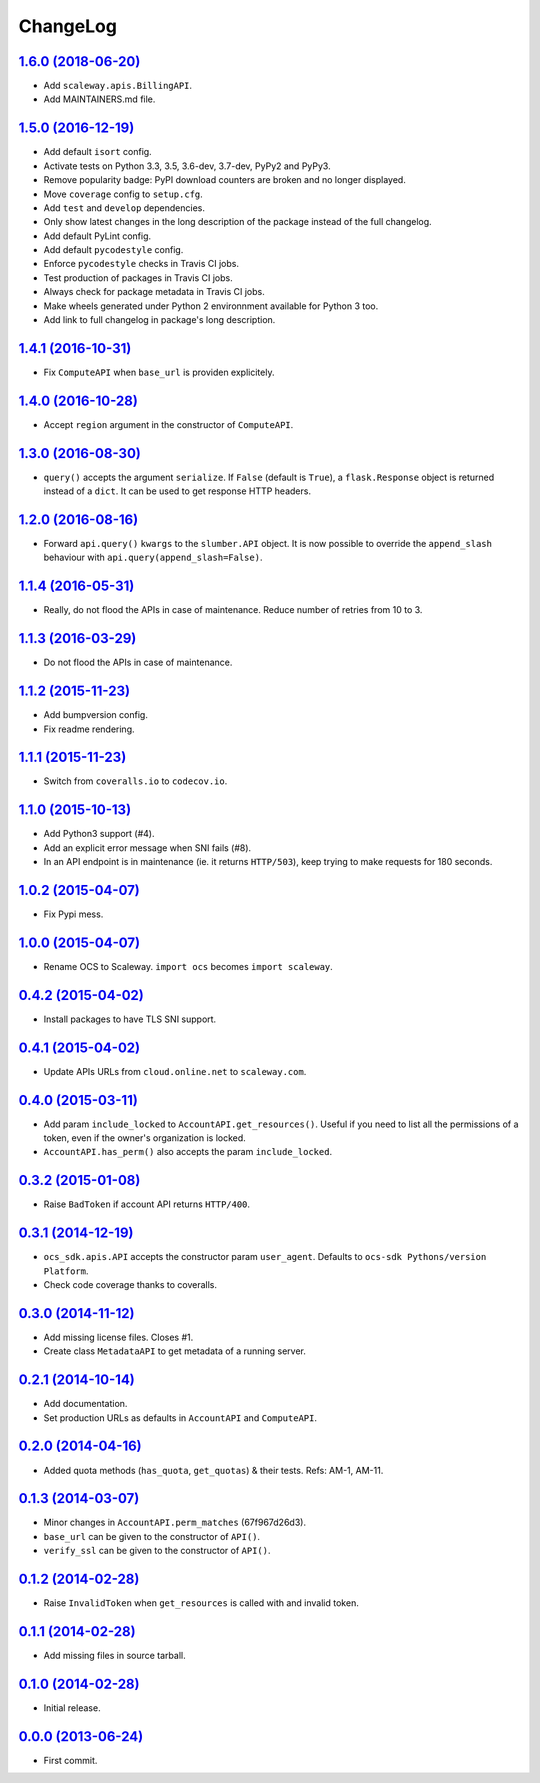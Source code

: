 ChangeLog
=========

`1.6.0 (2018-06-20) <https://github.com/scaleway/python-scaleway/compare/v1.5.0...develop>`_
--------------------------------------------------------------------------------------------

* Add ``scaleway.apis.BillingAPI``.
* Add MAINTAINERS.md file.


`1.5.0 (2016-12-19) <https://github.com/scaleway/python-scaleway/compare/v1.4.1...v1.5.0>`_
-------------------------------------------------------------------------------------------

* Add default ``isort`` config.
* Activate tests on Python 3.3, 3.5, 3.6-dev, 3.7-dev, PyPy2 and PyPy3.
* Remove popularity badge: PyPI download counters are broken and no longer
  displayed.
* Move ``coverage`` config to ``setup.cfg``.
* Add ``test`` and ``develop`` dependencies.
* Only show latest changes in the long description of the package instead of
  the full changelog.
* Add default PyLint config.
* Add default ``pycodestyle`` config.
* Enforce ``pycodestyle`` checks in Travis CI jobs.
* Test production of packages in Travis CI jobs.
* Always check for package metadata in Travis CI jobs.
* Make wheels generated under Python 2 environnment available for Python 3 too.
* Add link to full changelog in package's long description.


`1.4.1 (2016-10-31) <https://github.com/scaleway/python-scaleway/compare/v1.4.0...v1.4.1>`_
-------------------------------------------------------------------------------------------

* Fix ``ComputeAPI`` when ``base_url`` is providen explicitely.


`1.4.0 (2016-10-28) <https://github.com/scaleway/python-scaleway/compare/v1.3.0...v1.4.0>`_
-------------------------------------------------------------------------------------------

* Accept ``region`` argument in the constructor of ``ComputeAPI``.


`1.3.0 (2016-08-30) <https://github.com/scaleway/python-scaleway/compare/v1.2.0...v1.3.0>`_
-------------------------------------------------------------------------------------------

* ``query()`` accepts the argument ``serialize``. If ``False`` (default is
  ``True``), a ``flask.Response`` object is returned instead of a ``dict``. It
  can be used to get response HTTP headers.


`1.2.0 (2016-08-16) <https://github.com/scaleway/python-scaleway/compare/v1.1.4...v1.2.0>`_
-------------------------------------------------------------------------------------------

* Forward ``api.query()`` ``kwargs`` to the ``slumber.API`` object. It is now
  possible to override the ``append_slash`` behaviour with
  ``api.query(append_slash=False)``.


`1.1.4 (2016-05-31) <https://github.com/scaleway/python-scaleway/compare/v1.1.3...v1.1.4>`_
-------------------------------------------------------------------------------------------

* Really, do not flood the APIs in case of maintenance. Reduce number of
  retries from 10 to 3.


`1.1.3 (2016-03-29) <https://github.com/scaleway/python-scaleway/compare/v1.1.2...v1.1.3>`_
-------------------------------------------------------------------------------------------

* Do not flood the APIs in case of maintenance.


`1.1.2 (2015-11-23) <https://github.com/scaleway/python-scaleway/compare/v1.1.1...v1.1.2>`_
-------------------------------------------------------------------------------------------

* Add bumpversion config.
* Fix readme rendering.


`1.1.1 (2015-11-23) <https://github.com/scaleway/python-scaleway/compare/v1.1.0...v1.1.1>`_
-------------------------------------------------------------------------------------------

* Switch from ``coveralls.io`` to ``codecov.io``.


`1.1.0 (2015-10-13) <https://github.com/scaleway/python-scaleway/compare/v1.0.2...v1.1.0>`_
-------------------------------------------------------------------------------------------

* Add Python3 support (#4).
* Add an explicit error message when SNI fails (#8).
* In an API endpoint is in maintenance (ie. it returns ``HTTP/503``), keep
  trying to make requests for 180 seconds.


`1.0.2 (2015-04-07) <https://github.com/scaleway/python-scaleway/compare/v1.0.0...v1.0.2>`_
-------------------------------------------------------------------------------------------

* Fix Pypi mess.


`1.0.0 (2015-04-07) <https://github.com/scaleway/python-scaleway/compare/v0.4.2...v1.0.0>`_
-------------------------------------------------------------------------------------------

* Rename OCS to Scaleway. ``import ocs`` becomes ``import scaleway``.


`0.4.2 (2015-04-02) <https://github.com/scaleway/python-scaleway/compare/v0.4.1...v0.4.2>`_
-------------------------------------------------------------------------------------------

* Install packages to have TLS SNI support.


`0.4.1 (2015-04-02) <https://github.com/scaleway/python-scaleway/compare/v0.4.0...v0.4.1>`_
-------------------------------------------------------------------------------------------

* Update APIs URLs from ``cloud.online.net`` to ``scaleway.com``.


`0.4.0 (2015-03-11) <https://github.com/scaleway/python-scaleway/compare/v0.3.2...v0.4.0>`_
-------------------------------------------------------------------------------------------

* Add param ``include_locked`` to ``AccountAPI.get_resources()``. Useful if you
  need to list all the permissions of a token, even if the owner's organization
  is locked.
* ``AccountAPI.has_perm()`` also accepts the param ``include_locked``.


`0.3.2 (2015-01-08) <https://github.com/scaleway/python-scaleway/compare/v0.3.1...v0.3.2>`_
-------------------------------------------------------------------------------------------

* Raise ``BadToken`` if account API returns ``HTTP/400``.


`0.3.1 (2014-12-19) <https://github.com/scaleway/python-scaleway/compare/v0.3.0...v0.3.1>`_
-------------------------------------------------------------------------------------------

* ``ocs_sdk.apis.API`` accepts the constructor param ``user_agent``. Defaults
  to ``ocs-sdk Pythons/version Platform``.
* Check code coverage thanks to coveralls.


`0.3.0 (2014-11-12) <https://github.com/scaleway/python-scaleway/compare/v0.2.1...v0.3.0>`_
-------------------------------------------------------------------------------------------

* Add missing license files. Closes #1.
* Create class ``MetadataAPI`` to get metadata of a running server.


`0.2.1 (2014-10-14) <https://github.com/scaleway/python-scaleway/compare/v0.2.0...v0.2.1>`_
-------------------------------------------------------------------------------------------

* Add documentation.
* Set production URLs as defaults in ``AccountAPI`` and ``ComputeAPI``.


`0.2.0 (2014-04-16) <https://github.com/scaleway/python-scaleway/compare/v0.1.3...v0.2.0>`_
-------------------------------------------------------------------------------------------

* Added quota methods (``has_quota``, ``get_quotas``) & their tests.
  Refs: AM-1, AM-11.


`0.1.3 (2014-03-07) <https://github.com/scaleway/python-scaleway/compare/v0.1.2...v0.1.3>`_
-------------------------------------------------------------------------------------------

* Minor changes in ``AccountAPI.perm_matches`` (67f967d26d3).
* ``base_url`` can be given to the constructor of ``API()``.
* ``verify_ssl`` can be given to the constructor of ``API()``.


`0.1.2 (2014-02-28) <https://github.com/scaleway/python-scaleway/compare/v0.1.1...v0.1.2>`_
-------------------------------------------------------------------------------------------

* Raise ``InvalidToken`` when ``get_resources`` is called with and invalid
  token.


`0.1.1 (2014-02-28) <https://github.com/scaleway/python-scaleway/compare/v0.1.0...v0.1.1>`_
-------------------------------------------------------------------------------------------

* Add missing files in source tarball.


`0.1.0 (2014-02-28) <https://github.com/scaleway/python-scaleway/compare/98f429...v0.1.0>`_
-------------------------------------------------------------------------------------------

* Initial release.


`0.0.0 (2013-06-24) <https://github.com/scaleway/python-scaleway/commit/98f429>`_
---------------------------------------------------------------------------------

* First commit.
